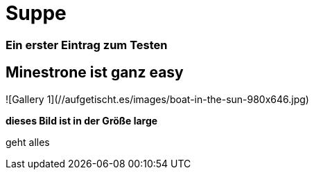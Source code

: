 
= Suppe
:hp-tags: Test, Erster
:hp-image: https://jonoandjules.files.wordpress.com/2012/05/spring-minestrone.jpg

### Ein erster Eintrag zum Testen


## Minestrone ist ganz easy


![Gallery 1](//aufgetischt.es/images/boat-in-the-sun-980x646.jpg)

**dieses Bild ist in der Größe large**

geht alles